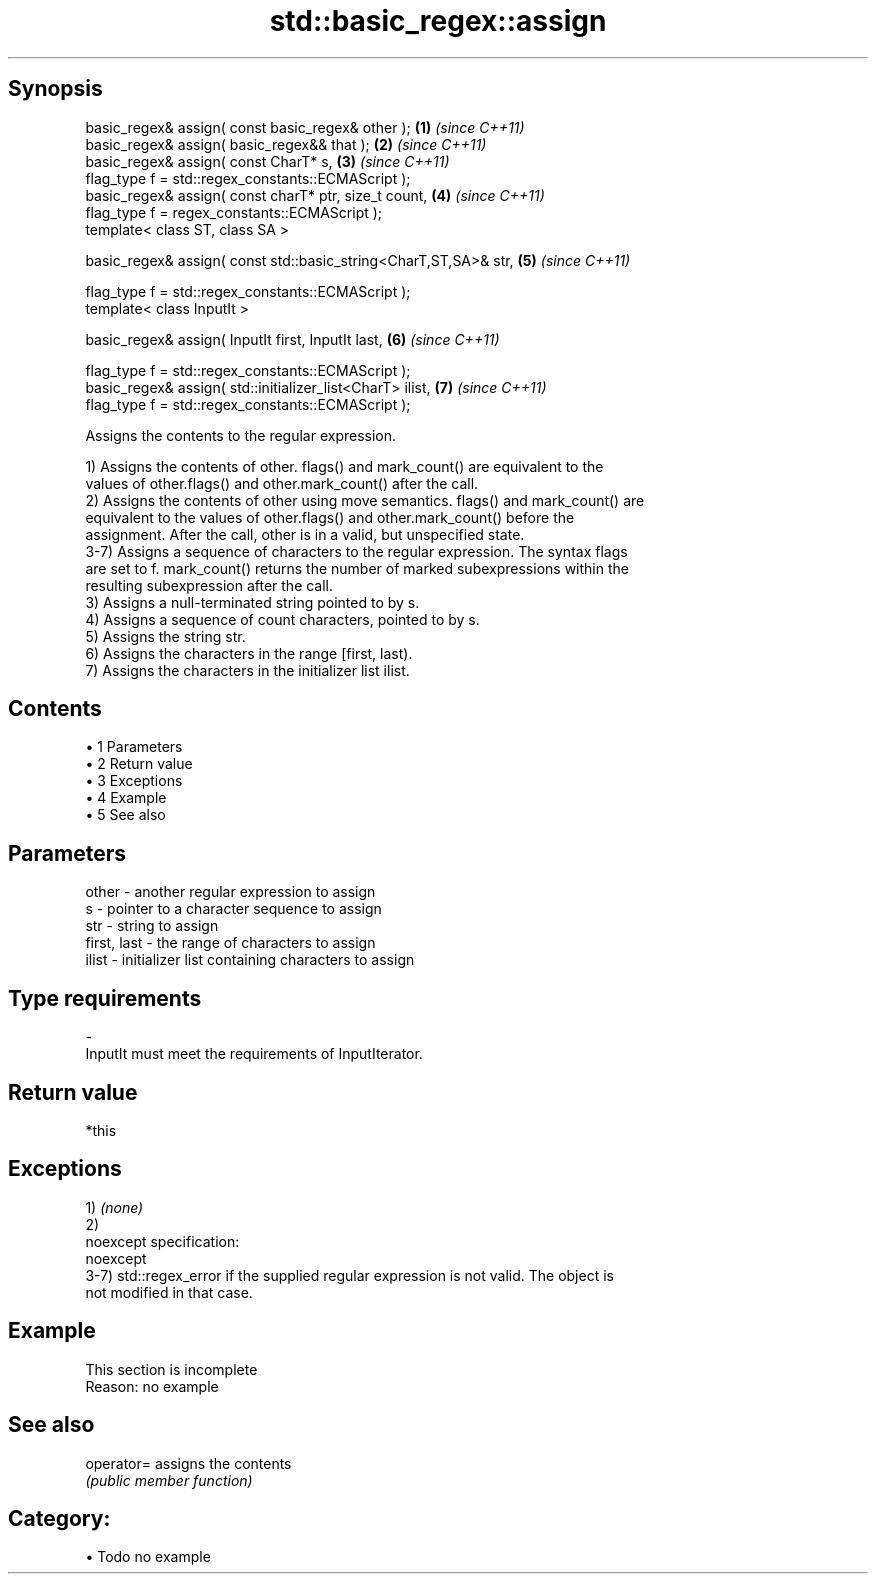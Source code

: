 .TH std::basic_regex::assign 3 "Apr 19 2014" "1.0.0" "C++ Standard Libary"
.SH Synopsis
   basic_regex& assign( const basic_regex& other );                \fB(1)\fP \fI(since C++11)\fP
   basic_regex& assign( basic_regex&& that );                      \fB(2)\fP \fI(since C++11)\fP
   basic_regex& assign( const CharT* s,                            \fB(3)\fP \fI(since C++11)\fP
   flag_type f = std::regex_constants::ECMAScript );
   basic_regex& assign( const charT* ptr, size_t count,            \fB(4)\fP \fI(since C++11)\fP
   flag_type f = regex_constants::ECMAScript );
   template< class ST, class SA >

   basic_regex& assign( const std::basic_string<CharT,ST,SA>& str, \fB(5)\fP \fI(since C++11)\fP

   flag_type f = std::regex_constants::ECMAScript );
   template< class InputIt >

   basic_regex& assign( InputIt first, InputIt last,               \fB(6)\fP \fI(since C++11)\fP

   flag_type f = std::regex_constants::ECMAScript );
   basic_regex& assign( std::initializer_list<CharT> ilist,        \fB(7)\fP \fI(since C++11)\fP
   flag_type f = std::regex_constants::ECMAScript );

   Assigns the contents to the regular expression.

   1) Assigns the contents of other. flags() and mark_count() are equivalent to the
   values of other.flags() and other.mark_count() after the call.
   2) Assigns the contents of other using move semantics. flags() and mark_count() are
   equivalent to the values of other.flags() and other.mark_count() before the
   assignment. After the call, other is in a valid, but unspecified state.
   3-7) Assigns a sequence of characters to the regular expression. The syntax flags
   are set to f. mark_count() returns the number of marked subexpressions within the
   resulting subexpression after the call.
   3) Assigns a null-terminated string pointed to by s.
   4) Assigns a sequence of count characters, pointed to by s.
   5) Assigns the string str.
   6) Assigns the characters in the range [first, last).
   7) Assigns the characters in the initializer list ilist.

.SH Contents

     • 1 Parameters
     • 2 Return value
     • 3 Exceptions
     • 4 Example
     • 5 See also

.SH Parameters

   other       - another regular expression to assign
   s           - pointer to a character sequence to assign
   str         - string to assign
   first, last - the range of characters to assign
   ilist       - initializer list containing characters to assign
.SH Type requirements
   -
   InputIt must meet the requirements of InputIterator.

.SH Return value

   *this

.SH Exceptions

   1) \fI(none)\fP
   2)
   noexcept specification:
   noexcept
   3-7) std::regex_error if the supplied regular expression is not valid. The object is
   not modified in that case.

.SH Example

    This section is incomplete
    Reason: no example

.SH See also

   operator= assigns the contents
             \fI(public member function)\fP

.SH Category:

     • Todo no example
